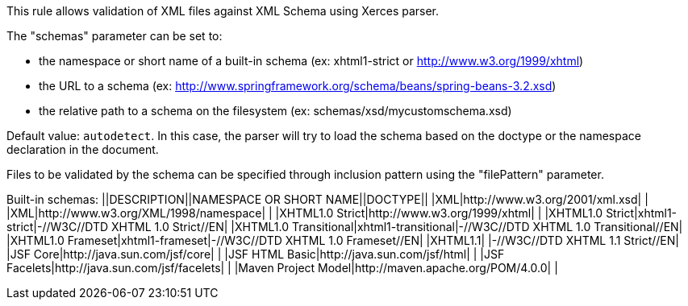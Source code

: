 This rule allows validation of XML files against XML Schema using Xerces parser.

The "schemas" parameter can be set to:

* the namespace or short name of a built-in schema (ex: xhtml1-strict or http://www.w3.org/1999/xhtml)
* the URL to a schema (ex: http://www.springframework.org/schema/beans/spring-beans-3.2.xsd)
* the relative path to a schema on the filesystem (ex: schemas/xsd/mycustomschema.xsd)

Default value: `+autodetect+`. In this case, the parser will try to load the schema based on the doctype or the namespace declaration in the document.

Files to be validated by the schema can be specified through inclusion pattern using the "filePattern" parameter.

Built-in schemas:
||DESCRIPTION||NAMESPACE OR SHORT NAME||DOCTYPE||
|XML|http://www.w3.org/2001/xml.xsd| |
|XML|http://www.w3.org/XML/1998/namespace| |
|XHTML1.0 Strict|http://www.w3.org/1999/xhtml| |
|XHTML1.0 Strict|xhtml1-strict|-//W3C//DTD XHTML 1.0 Strict//EN|
|XHTML1.0 Transitional|xhtml1-transitional|-//W3C//DTD XHTML 1.0 Transitional//EN|
|XHTML1.0 Frameset|xhtml1-frameset|-//W3C//DTD XHTML 1.0 Frameset//EN|
|XHTML1.1| |-//W3C//DTD XHTML 1.1 Strict//EN|
|JSF Core|http://java.sun.com/jsf/core| |
|JSF HTML Basic|http://java.sun.com/jsf/html| |
|JSF Facelets|http://java.sun.com/jsf/facelets| |
|Maven Project Model|http://maven.apache.org/POM/4.0.0| |


